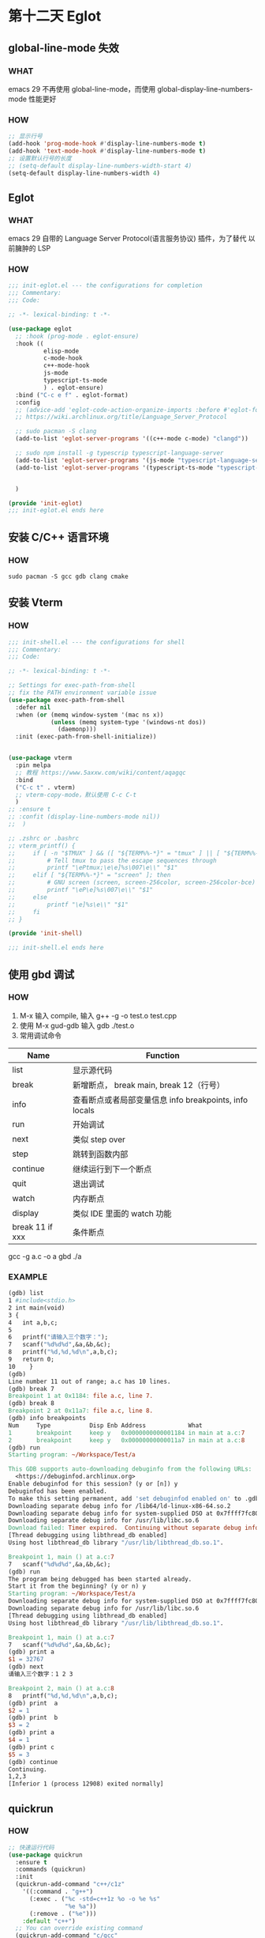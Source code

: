* 第十二天 Eglot


** global-line-mode 失效

*** WHAT

emacs 29 不再使用 global-line-mode，而使用 global-display-line-numbers-mode
性能更好

*** HOW

#+begin_src emacs-lisp
  ;; 显示行号
  (add-hook 'prog-mode-hook #'display-line-numbers-mode t)
  (add-hook 'text-mode-hook #'display-line-numbers-mode t)
  ;; 设置默认行号的长度
  ;; (setq-default display-line-numbers-width-start 4)
  (setq-default display-line-numbers-width 4)
#+end_src


** Eglot

*** WHAT

emacs 29 自带的 Language Server Protocol(语言服务协议) 插件，为了替代 以前臃肿的 LSP

*** HOW

#+begin_src emacs-lisp
  ;;; init-eglot.el --- the configurations for completion
  ;;; Commentary:
  ;;; Code:

  ;; -*- lexical-binding: t -*-

  (use-package eglot
    ;; :hook (prog-mode . eglot-ensure)
    :hook ((
            elisp-mode
            c-mode-hook
            c++-mode-hook
            js-mode
            typescript-ts-mode
            ) . eglot-ensure)
    :bind ("C-c e f" . eglot-format)
    :config
    ;; (advice-add 'eglot-code-action-organize-imports :before #'eglot-format)
    ;; https://wiki.archlinux.org/title/Language_Server_Protocol

    ;; sudo pacman -S clang
    (add-to-list 'eglot-server-programs '((c++-mode c-mode) "clangd"))

    ;; sudo npm install -g typescrip typescript-language-server
    (add-to-list 'eglot-server-programs '(js-mode "typescript-language-server" "--stdio"))
    (add-to-list 'eglot-server-programs '(typescript-ts-mode "typescript-language-server" "--stdio"))

    
    )

  (provide 'init-eglot)
  ;;; init-eglot.el ends here

#+end_src


** 安装 C/C++ 语言环境

*** HOW

#+begin_src shell
  sudo pacman -S gcc gdb clang cmake
#+end_src


** 安装 Vterm

*** HOW
#+begin_src emacs-lisp
  ;;; init-shell.el --- the configurations for shell
  ;;; Commentary:
  ;;; Code:

  ;; -*- lexical-binding: t -*-

  ;; Settings for exec-path-from-shell
  ;; fix the PATH environment variable issue
  (use-package exec-path-from-shell
    :defer nil
    :when (or (memq window-system '(mac ns x))
              (unless (memq system-type '(windows-nt dos))
                (daemonp)))
    :init (exec-path-from-shell-initialize))


  (use-package vterm
    :pin melpa
    ;; 教程 https://www.5axxw.com/wiki/content/aqagqc
    :bind
    ("C-c t" . vterm)
    ;; vterm-copy-mode，默认使用 C-c C-t
    )
  ;; :ensure t
  ;; :confit (display-line-numbers-mode nil))
  ;;  )

  ;; .zshrc or .bashrc
  ;; vterm_printf() {
  ;;     if [ -n "$TMUX" ] && ([ "${TERM%%-*}" = "tmux" ] || [ "${TERM%%-*}" = "screen" ]); then
  ;;         # Tell tmux to pass the escape sequences through
  ;;         printf "\ePtmux;\e\e]%s\007\e\\" "$1"
  ;;     elif [ "${TERM%%-*}" = "screen" ]; then
  ;;         # GNU screen (screen, screen-256color, screen-256color-bce)
  ;;         printf "\eP\e]%s\007\e\\" "$1"
  ;;     else
  ;;         printf "\e]%s\e\\" "$1"
  ;;     fi
  ;; }

  (provide 'init-shell)

  ;;; init-shell.el ends here

#+end_src


** 使用 gbd 调试

*** HOW

1. M-x 输入 compile, 输入 g++ -g -o test.o test.cpp
2. 使用 M-x gud-gdb 输入 gdb ./test.o
3. 常用调试命令
         
| Name            | Function                                            |
|-----------------+-----------------------------------------------------|
| list            | 显示源代码                                            |
| break           | 新增断点， break main, break 12（行号）                |
| info            | 查看断点或者局部变量信息 info breakpoints, info locals |
| run             | 开始调试                                             |
| next            | 类似 step over                                       |
| step            | 跳转到函数内部                                        |
| continue        | 继续运行到下一个断点                                   |
| quit            | 退出调试                                             |
| watch           | 内存断点                                             |
| display         | 类似 IDE 里面的 watch 功能                            |
| break 11 if xxx | 条件断点                                             |

	gcc -g a.c -o a
        gbd ./a
	
*** EXAMPLE

#+begin_src makefile
  (gdb) list
  1	#include<stdio.h>
  2	int main(void) 
  3	{ 
  4	  int a,b,c; 
  5	 
  6	  printf("请输入三个数字：");
  7	  scanf("%d%d%d",&a,&b,&c); 
  8	  printf("%d,%d,%d\n",a,b,c);
  9	  return 0; 
  10	}
  (gdb) 
  Line number 11 out of range; a.c has 10 lines.
  (gdb) break 7
  Breakpoint 1 at 0x1184: file a.c, line 7.
  (gdb) break 8
  Breakpoint 2 at 0x11a7: file a.c, line 8.
  (gdb) info breakpoints
  Num     Type           Disp Enb Address            What
  1       breakpoint     keep y   0x0000000000001184 in main at a.c:7
  2       breakpoint     keep y   0x00000000000011a7 in main at a.c:8
  (gdb) run
  Starting program: ~/Workspace/Test/a 

  This GDB supports auto-downloading debuginfo from the following URLs:
    <https://debuginfod.archlinux.org>
  Enable debuginfod for this session? (y or [n]) y
  Debuginfod has been enabled.
  To make this setting permanent, add 'set debuginfod enabled on' to .gdbinit.
  Downloading separate debug info for /lib64/ld-linux-x86-64.so.2
  Downloading separate debug info for system-supplied DSO at 0x7ffff7fc8000
  Downloading separate debug info for /usr/lib/libc.so.6
  Download failed: Timer expired.  Continuing without separate debug info for /usr/lib/libc.so.6.
  [Thread debugging using libthread_db enabled]
  Using host libthread_db library "/usr/lib/libthread_db.so.1".

  Breakpoint 1, main () at a.c:7
  7	  scanf("%d%d%d",&a,&b,&c); 
  (gdb) run
  The program being debugged has been started already.
  Start it from the beginning? (y or n) y
  Starting program: ~/Workspace/Test/a 
  Downloading separate debug info for system-supplied DSO at 0x7ffff7fc8000
  Downloading separate debug info for /usr/lib/libc.so.6
  [Thread debugging using libthread_db enabled]
  Using host libthread_db library "/usr/lib/libthread_db.so.1".

  Breakpoint 1, main () at a.c:7
  7	  scanf("%d%d%d",&a,&b,&c); 
  (gdb) print a
  $1 = 32767
  (gdb) next
  请输入三个数字：1 2 3

  Breakpoint 2, main () at a.c:8
  8	  printf("%d,%d,%d\n",a,b,c);
  (gdb) print  a
  $2 = 1
  (gdb) print  b
  $3 = 2
  (gdb) print a
  $4 = 1
  (gdb) print c
  $5 = 3
  (gdb) continue	
  Continuing.
  1,2,3
  [Inferior 1 (process 12908) exited normally]
#+end_src


** quickrun

*** HOW

#+begin_src emacs-lisp
  ;; 快速运行代码
  (use-package quickrun
    :ensure t
    :commands (quickrun)
    :init
    (quickrun-add-command "c++/c1z"
      '((:command . "g++")
        (:exec . ("%c -std=c++1z %o -o %e %s"
                  "%e %a"))
        (:remove . ("%e")))
      :default "c++")
    ;; You can override existing command
    (quickrun-add-command "c/gcc"
      '((:exec . ("%c -std=c++1z %o -o %e %s"
                  "%e %a")))
      :override t)
    :config
    (global-set-key (kbd "<f5>") 'quickrun)
    )
#+end_src

